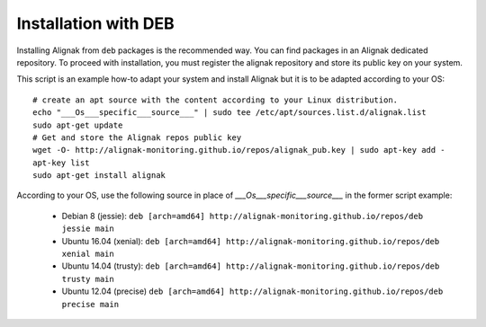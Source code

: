 .. _Installation/deb_packages:

=====================
Installation with DEB
=====================

Installing Alignak from ``deb`` packages is the recommended way. You can find packages in an Alignak dedicated repository. To proceed with installation, you must register the alignak repository and store its public key on your system.

This script is an example how-to adapt your system and install Alignak but it is to be adapted according to your OS:

::

    # create an apt source with the content according to your Linux distribution.
    echo "___Os___specific___source___" | sudo tee /etc/apt/sources.list.d/alignak.list
    sudo apt-get update
    # Get and store the Alignak repos public key
    wget -O- http://alignak-monitoring.github.io/repos/alignak_pub.key | sudo apt-key add -
    apt-key list
    sudo apt-get install alignak


According to your OS, use the following source in place of `___Os___specific___source___` in the former script example:

    - Debian 8 (jessie): ``deb [arch=amd64] http://alignak-monitoring.github.io/repos/deb jessie main``

    - Ubuntu 16.04 (xenial): ``deb [arch=amd64] http://alignak-monitoring.github.io/repos/deb xenial main``

    - Ubuntu 14.04 (trusty): ``deb [arch=amd64] http://alignak-monitoring.github.io/repos/deb trusty main``

    - Ubuntu 12.04 (precise) ``deb [arch=amd64] http://alignak-monitoring.github.io/repos/deb precise main``

